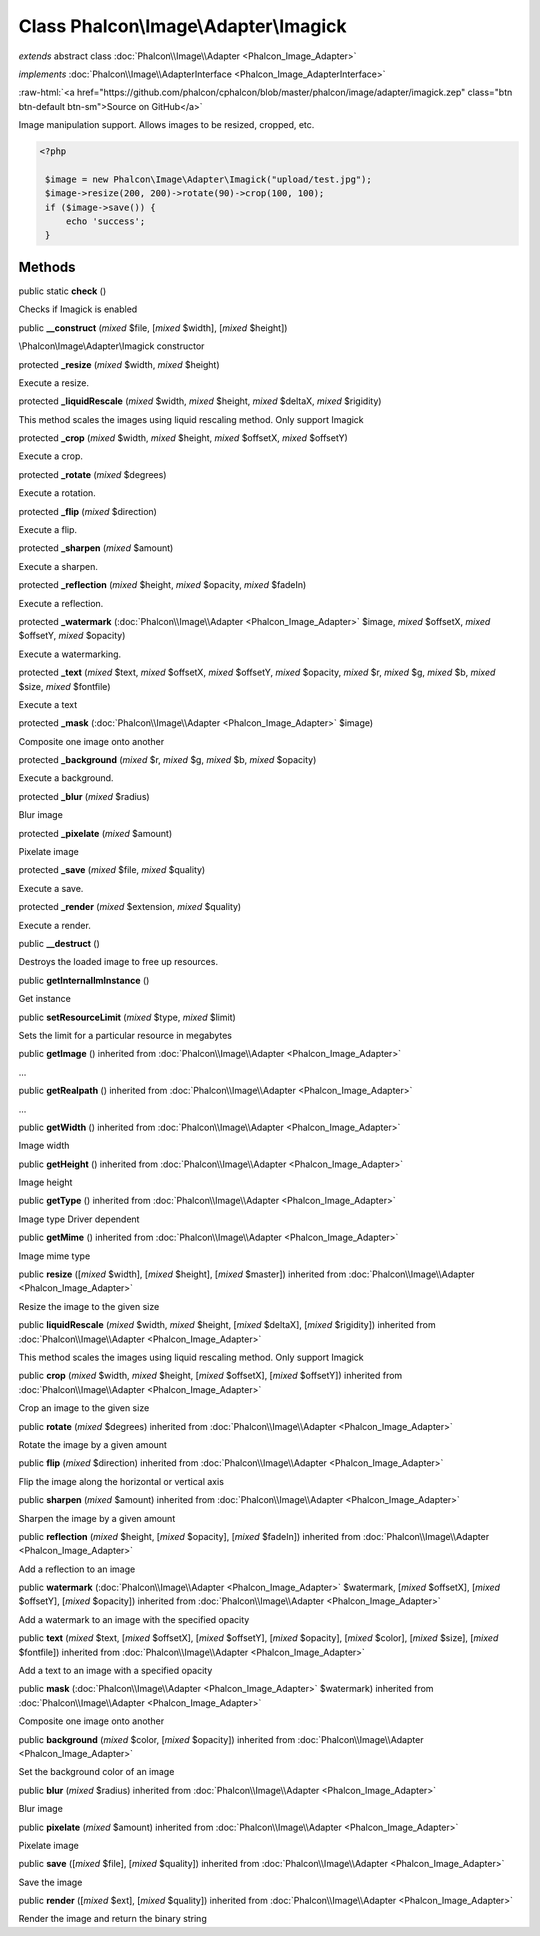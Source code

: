 Class **Phalcon\\Image\\Adapter\\Imagick**
==========================================

*extends* abstract class :doc:`Phalcon\\Image\\Adapter <Phalcon_Image_Adapter>`

*implements* :doc:`Phalcon\\Image\\AdapterInterface <Phalcon_Image_AdapterInterface>`

.. role:: raw-html(raw)
   :format: html

:raw-html:`<a href="https://github.com/phalcon/cphalcon/blob/master/phalcon/image/adapter/imagick.zep" class="btn btn-default btn-sm">Source on GitHub</a>`

Image manipulation support. Allows images to be resized, cropped, etc.  

.. code-block:: php

    <?php

     $image = new Phalcon\Image\Adapter\Imagick("upload/test.jpg");
     $image->resize(200, 200)->rotate(90)->crop(100, 100);
     if ($image->save()) {
         echo 'success';
     }



Methods
-------

public static  **check** ()

Checks if Imagick is enabled



public  **__construct** (*mixed* $file, [*mixed* $width], [*mixed* $height])

\\Phalcon\\Image\\Adapter\\Imagick constructor



protected  **_resize** (*mixed* $width, *mixed* $height)

Execute a resize.



protected  **_liquidRescale** (*mixed* $width, *mixed* $height, *mixed* $deltaX, *mixed* $rigidity)

This method scales the images using liquid rescaling method. Only support Imagick



protected  **_crop** (*mixed* $width, *mixed* $height, *mixed* $offsetX, *mixed* $offsetY)

Execute a crop.



protected  **_rotate** (*mixed* $degrees)

Execute a rotation.



protected  **_flip** (*mixed* $direction)

Execute a flip.



protected  **_sharpen** (*mixed* $amount)

Execute a sharpen.



protected  **_reflection** (*mixed* $height, *mixed* $opacity, *mixed* $fadeIn)

Execute a reflection.



protected  **_watermark** (:doc:`Phalcon\\Image\\Adapter <Phalcon_Image_Adapter>` $image, *mixed* $offsetX, *mixed* $offsetY, *mixed* $opacity)

Execute a watermarking.



protected  **_text** (*mixed* $text, *mixed* $offsetX, *mixed* $offsetY, *mixed* $opacity, *mixed* $r, *mixed* $g, *mixed* $b, *mixed* $size, *mixed* $fontfile)

Execute a text



protected  **_mask** (:doc:`Phalcon\\Image\\Adapter <Phalcon_Image_Adapter>` $image)

Composite one image onto another



protected  **_background** (*mixed* $r, *mixed* $g, *mixed* $b, *mixed* $opacity)

Execute a background.



protected  **_blur** (*mixed* $radius)

Blur image



protected  **_pixelate** (*mixed* $amount)

Pixelate image



protected  **_save** (*mixed* $file, *mixed* $quality)

Execute a save.



protected  **_render** (*mixed* $extension, *mixed* $quality)

Execute a render.



public  **__destruct** ()

Destroys the loaded image to free up resources.



public  **getInternalImInstance** ()

Get instance



public  **setResourceLimit** (*mixed* $type, *mixed* $limit)

Sets the limit for a particular resource in megabytes



public  **getImage** () inherited from :doc:`Phalcon\\Image\\Adapter <Phalcon_Image_Adapter>`

...


public  **getRealpath** () inherited from :doc:`Phalcon\\Image\\Adapter <Phalcon_Image_Adapter>`

...


public  **getWidth** () inherited from :doc:`Phalcon\\Image\\Adapter <Phalcon_Image_Adapter>`

Image width



public  **getHeight** () inherited from :doc:`Phalcon\\Image\\Adapter <Phalcon_Image_Adapter>`

Image height



public  **getType** () inherited from :doc:`Phalcon\\Image\\Adapter <Phalcon_Image_Adapter>`

Image type Driver dependent



public  **getMime** () inherited from :doc:`Phalcon\\Image\\Adapter <Phalcon_Image_Adapter>`

Image mime type



public  **resize** ([*mixed* $width], [*mixed* $height], [*mixed* $master]) inherited from :doc:`Phalcon\\Image\\Adapter <Phalcon_Image_Adapter>`

Resize the image to the given size



public  **liquidRescale** (*mixed* $width, *mixed* $height, [*mixed* $deltaX], [*mixed* $rigidity]) inherited from :doc:`Phalcon\\Image\\Adapter <Phalcon_Image_Adapter>`

This method scales the images using liquid rescaling method. Only support Imagick



public  **crop** (*mixed* $width, *mixed* $height, [*mixed* $offsetX], [*mixed* $offsetY]) inherited from :doc:`Phalcon\\Image\\Adapter <Phalcon_Image_Adapter>`

Crop an image to the given size



public  **rotate** (*mixed* $degrees) inherited from :doc:`Phalcon\\Image\\Adapter <Phalcon_Image_Adapter>`

Rotate the image by a given amount



public  **flip** (*mixed* $direction) inherited from :doc:`Phalcon\\Image\\Adapter <Phalcon_Image_Adapter>`

Flip the image along the horizontal or vertical axis



public  **sharpen** (*mixed* $amount) inherited from :doc:`Phalcon\\Image\\Adapter <Phalcon_Image_Adapter>`

Sharpen the image by a given amount



public  **reflection** (*mixed* $height, [*mixed* $opacity], [*mixed* $fadeIn]) inherited from :doc:`Phalcon\\Image\\Adapter <Phalcon_Image_Adapter>`

Add a reflection to an image



public  **watermark** (:doc:`Phalcon\\Image\\Adapter <Phalcon_Image_Adapter>` $watermark, [*mixed* $offsetX], [*mixed* $offsetY], [*mixed* $opacity]) inherited from :doc:`Phalcon\\Image\\Adapter <Phalcon_Image_Adapter>`

Add a watermark to an image with the specified opacity



public  **text** (*mixed* $text, [*mixed* $offsetX], [*mixed* $offsetY], [*mixed* $opacity], [*mixed* $color], [*mixed* $size], [*mixed* $fontfile]) inherited from :doc:`Phalcon\\Image\\Adapter <Phalcon_Image_Adapter>`

Add a text to an image with a specified opacity



public  **mask** (:doc:`Phalcon\\Image\\Adapter <Phalcon_Image_Adapter>` $watermark) inherited from :doc:`Phalcon\\Image\\Adapter <Phalcon_Image_Adapter>`

Composite one image onto another



public  **background** (*mixed* $color, [*mixed* $opacity]) inherited from :doc:`Phalcon\\Image\\Adapter <Phalcon_Image_Adapter>`

Set the background color of an image



public  **blur** (*mixed* $radius) inherited from :doc:`Phalcon\\Image\\Adapter <Phalcon_Image_Adapter>`

Blur image



public  **pixelate** (*mixed* $amount) inherited from :doc:`Phalcon\\Image\\Adapter <Phalcon_Image_Adapter>`

Pixelate image



public  **save** ([*mixed* $file], [*mixed* $quality]) inherited from :doc:`Phalcon\\Image\\Adapter <Phalcon_Image_Adapter>`

Save the image



public  **render** ([*mixed* $ext], [*mixed* $quality]) inherited from :doc:`Phalcon\\Image\\Adapter <Phalcon_Image_Adapter>`

Render the image and return the binary string



